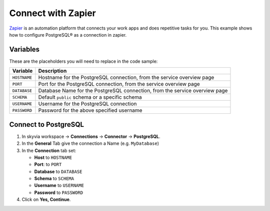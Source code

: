 Connect with Zapier
===================

`Zapier <https://zapier.com/>`_ is an automation platform that connects your work apps and does repetitive tasks for you.
This example shows how to configure PostgreSQL® as a connection in zapier.

Variables
'''''''''

These are the placeholders you will need to replace in the code sample:

==================      ===========================================================================
Variable                Description
==================      ===========================================================================
``HOSTNAME``            Hostname for the PostgreSQL connection, from the service overview page
``PORT``                Port for the PostgreSQL connection, from the service overview page
``DATABASE``            Database Name for the PostgreSQL connection, from the service overview page
``SCHEMA``              Default ``public`` schema or a specific schema
``USERNAME``            Username for the PostgreSQL connection
``PASSWORD``            Password for the above specified username
==================      ===========================================================================

Connect to PostgreSQL
'''''''''''''''''''''

1. In skyvia workspace -> **Connections** -> **Connector** -> **PostgreSQL**.
2. In the **General** Tab give the connection a Name (e.g. ``MyDatabase``)
3. In the **Connection** tab set:

   * **Host** to ``HOSTNAME``
   * **Port**: to ``PORT``
   * **Database** to ``DATABASE``
   * **Schema** to ``SCHEMA``
   * **Username** to ``USERNAME``
   * **Password** to ``PASSWORD``

4. Click on **Yes, Continue**.